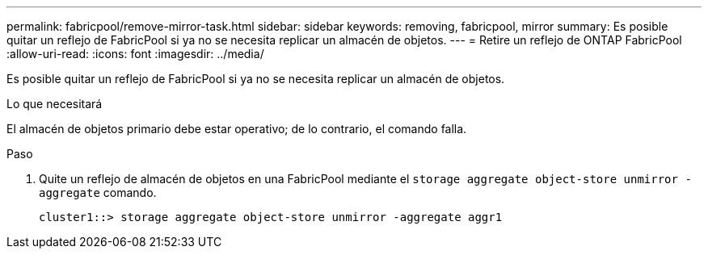 ---
permalink: fabricpool/remove-mirror-task.html 
sidebar: sidebar 
keywords: removing, fabricpool, mirror 
summary: Es posible quitar un reflejo de FabricPool si ya no se necesita replicar un almacén de objetos. 
---
= Retire un reflejo de ONTAP FabricPool
:allow-uri-read: 
:icons: font
:imagesdir: ../media/


[role="lead"]
Es posible quitar un reflejo de FabricPool si ya no se necesita replicar un almacén de objetos.

.Lo que necesitará
El almacén de objetos primario debe estar operativo; de lo contrario, el comando falla.

.Paso
. Quite un reflejo de almacén de objetos en una FabricPool mediante el `storage aggregate object-store unmirror -aggregate` comando.
+
[listing]
----
cluster1::> storage aggregate object-store unmirror -aggregate aggr1
----

